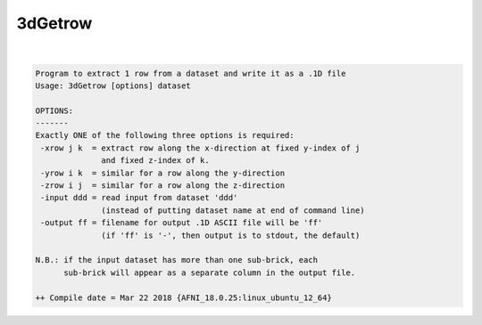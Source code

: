.. _ahelp_3dGetrow:

********
3dGetrow
********

.. contents:: 
    :depth: 4 

| 

.. code-block:: none

    Program to extract 1 row from a dataset and write it as a .1D file
    Usage: 3dGetrow [options] dataset
    
    OPTIONS:
    -------
    Exactly ONE of the following three options is required:
     -xrow j k  = extract row along the x-direction at fixed y-index of j
                  and fixed z-index of k.
     -yrow i k  = similar for a row along the y-direction
     -zrow i j  = similar for a row along the z-direction
     -input ddd = read input from dataset 'ddd'
                  (instead of putting dataset name at end of command line)
     -output ff = filename for output .1D ASCII file will be 'ff'
                  (if 'ff' is '-', then output is to stdout, the default)
    
    N.B.: if the input dataset has more than one sub-brick, each
          sub-brick will appear as a separate column in the output file.
    
    ++ Compile date = Mar 22 2018 {AFNI_18.0.25:linux_ubuntu_12_64}
